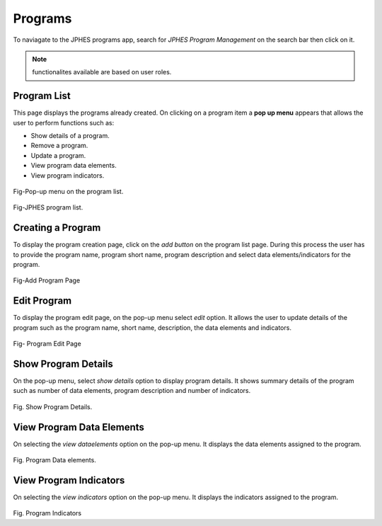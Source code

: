 Programs
=========
To naviagate to the JPHES programs app, search for *JPHES Program Management* on the search bar then click on it.

.. note:: functionalites available are based on user roles.

Program List
---------------
This page displays the programs already created. On clicking on a program item a **pop up menu** appears that allows the user to perform functions such as:

- Show details of a program.
- Remove a program.
- Update a program.
- View program data elements.
- View program indicators.

.. figure::  _static/images/jphes-program-optionmenu.png
   :align:   center

Fig-Pop-up menu on the program list.

.. figure::  _static/images/jphes-program-list.png
   :align:   center

Fig-JPHES program list.

Creating a Program
--------------------
To display the program creation page, click on the *add button* on the program list page. During this process the user has to provide the program name, program short name, program description and select data elements/indicators for the program.

.. figure::  _static/images/jphes-program-add.png
   :align:   center

.. figure::  _static/images/jphes-program-add2.png
   :align:   center

Fig-Add Program Page


Edit Program
--------------
To display the program edit page, on the pop-up menu select *edit* option. It allows the user to update details of the program such as the program name, short name, description, the data elements and indicators.

.. figure::  _static/images/jphes-program-edit.png
   :align:   center

Fig- Program Edit Page

Show Program Details
----------------------
On the pop-up menu, select *show details* option to display program details. It shows summary details of the program such as number of data elements, program description and number of indicators.

.. figure::  _static/images/jphes-program-showdetails.png
   :align:   center

Fig. Show Program Details.

View Program Data Elements
---------------------------
On selecting the *view dataelements* option on the pop-up menu. It displays the data elements assigned to the program.

.. figure::  _static/images/jphes-program-viewdataelements.png
   :align:   center

Fig. Program Data elements.


View Program Indicators
---------------------------
On selecting the *view indicators* option on the pop-up menu. It displays the indicators assigned to the program.

.. figure::  _static/images/jphes-program-viewindicators.png
   :align:   center

Fig. Program Indicators
